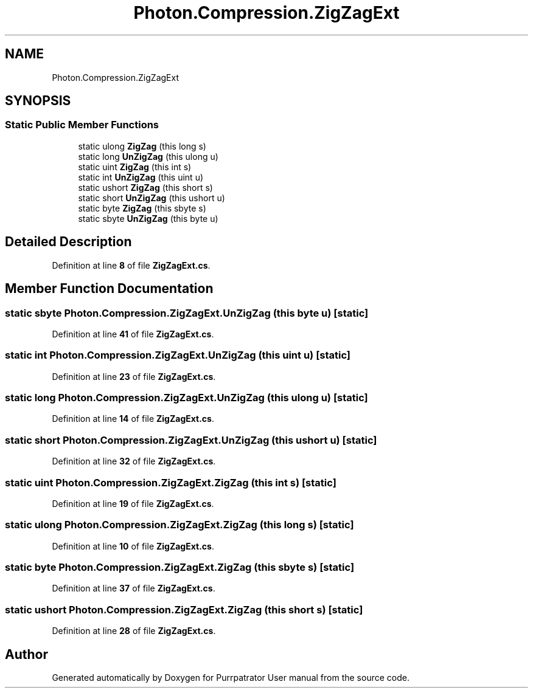 .TH "Photon.Compression.ZigZagExt" 3 "Mon Apr 18 2022" "Purrpatrator User manual" \" -*- nroff -*-
.ad l
.nh
.SH NAME
Photon.Compression.ZigZagExt
.SH SYNOPSIS
.br
.PP
.SS "Static Public Member Functions"

.in +1c
.ti -1c
.RI "static ulong \fBZigZag\fP (this long s)"
.br
.ti -1c
.RI "static long \fBUnZigZag\fP (this ulong u)"
.br
.ti -1c
.RI "static uint \fBZigZag\fP (this int s)"
.br
.ti -1c
.RI "static int \fBUnZigZag\fP (this uint u)"
.br
.ti -1c
.RI "static ushort \fBZigZag\fP (this short s)"
.br
.ti -1c
.RI "static short \fBUnZigZag\fP (this ushort u)"
.br
.ti -1c
.RI "static byte \fBZigZag\fP (this sbyte s)"
.br
.ti -1c
.RI "static sbyte \fBUnZigZag\fP (this byte u)"
.br
.in -1c
.SH "Detailed Description"
.PP 
Definition at line \fB8\fP of file \fBZigZagExt\&.cs\fP\&.
.SH "Member Function Documentation"
.PP 
.SS "static sbyte Photon\&.Compression\&.ZigZagExt\&.UnZigZag (this byte u)\fC [static]\fP"

.PP
Definition at line \fB41\fP of file \fBZigZagExt\&.cs\fP\&.
.SS "static int Photon\&.Compression\&.ZigZagExt\&.UnZigZag (this uint u)\fC [static]\fP"

.PP
Definition at line \fB23\fP of file \fBZigZagExt\&.cs\fP\&.
.SS "static long Photon\&.Compression\&.ZigZagExt\&.UnZigZag (this ulong u)\fC [static]\fP"

.PP
Definition at line \fB14\fP of file \fBZigZagExt\&.cs\fP\&.
.SS "static short Photon\&.Compression\&.ZigZagExt\&.UnZigZag (this ushort u)\fC [static]\fP"

.PP
Definition at line \fB32\fP of file \fBZigZagExt\&.cs\fP\&.
.SS "static uint Photon\&.Compression\&.ZigZagExt\&.ZigZag (this int s)\fC [static]\fP"

.PP
Definition at line \fB19\fP of file \fBZigZagExt\&.cs\fP\&.
.SS "static ulong Photon\&.Compression\&.ZigZagExt\&.ZigZag (this long s)\fC [static]\fP"

.PP
Definition at line \fB10\fP of file \fBZigZagExt\&.cs\fP\&.
.SS "static byte Photon\&.Compression\&.ZigZagExt\&.ZigZag (this sbyte s)\fC [static]\fP"

.PP
Definition at line \fB37\fP of file \fBZigZagExt\&.cs\fP\&.
.SS "static ushort Photon\&.Compression\&.ZigZagExt\&.ZigZag (this short s)\fC [static]\fP"

.PP
Definition at line \fB28\fP of file \fBZigZagExt\&.cs\fP\&.

.SH "Author"
.PP 
Generated automatically by Doxygen for Purrpatrator User manual from the source code\&.
